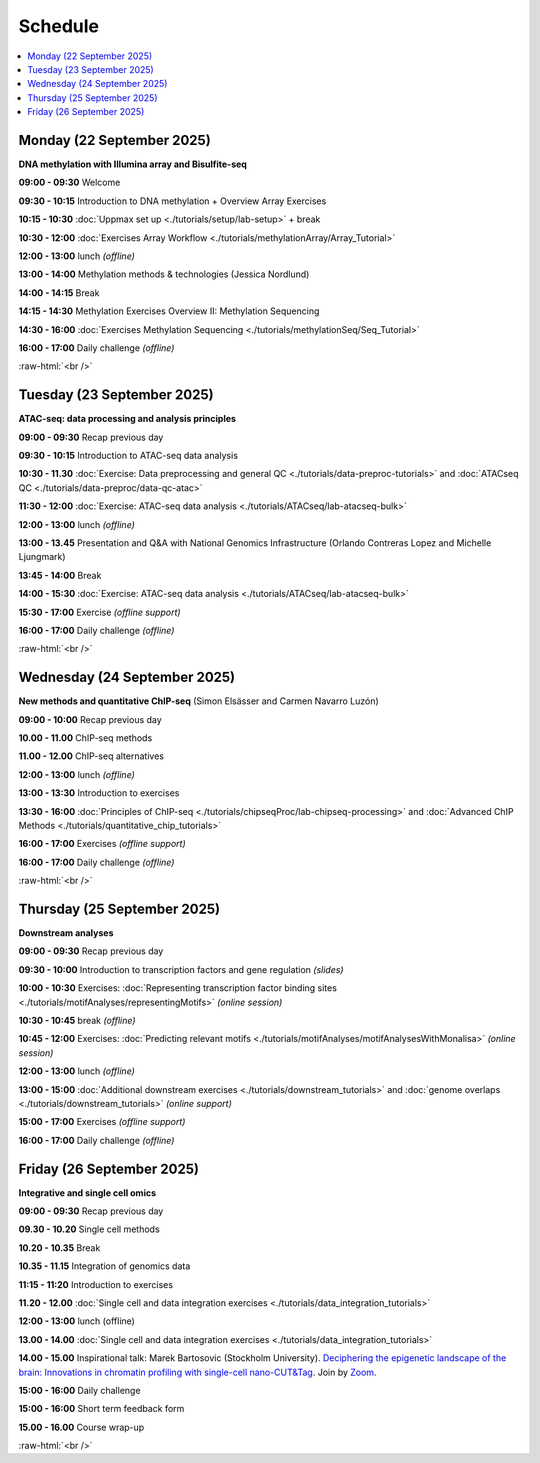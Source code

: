.. below role allows to use the html syntax, for example :raw-html:`<br />`
.. role:: raw-html(raw)
    :format: html


=========
Schedule 
=========


.. contents::
    :local:



Monday (22 September 2025)
--------------------------------

**DNA methylation with Illumina array and Bisulfite-seq**

**09:00 - 09:30** Welcome

**09:30 - 10:15** Introduction to DNA methylation + Overview Array Exercises

**10:15 - 10:30** :doc:`Uppmax set up <./tutorials/setup/lab-setup>` + break

**10:30 - 12:00** :doc:`Exercises Array Workflow <./tutorials/methylationArray/Array_Tutorial>`

**12:00 - 13:00** lunch *(offline)*

**13:00 - 14:00** Methylation methods & technologies (Jessica Nordlund)

**14:00 - 14:15** Break

**14:15 - 14:30** Methylation Exercises Overview II: Methylation Sequencing

**14:30 - 16:00** :doc:`Exercises Methylation Sequencing <./tutorials/methylationSeq/Seq_Tutorial>`

**16:00 - 17:00** Daily challenge *(offline)*


:raw-html:`<br />`


Tuesday (23 September 2025)
--------------------------------

**ATAC-seq: data processing and analysis principles**


**09:00 - 09:30** Recap previous day 

**09:30 - 10:15** Introduction to ATAC-seq data analysis  

**10:30 - 11.30** :doc:`Exercise: Data preprocessing and general QC <./tutorials/data-preproc-tutorials>`
and :doc:`ATACseq QC <./tutorials/data-preproc/data-qc-atac>` 

**11:30 - 12:00** :doc:`Exercise: ATAC-seq data analysis <./tutorials/ATACseq/lab-atacseq-bulk>` 

**12:00 - 13:00** lunch *(offline)*

**13:00 - 13.45** Presentation and Q&A with National Genomics Infrastructure (Orlando Contreras Lopez and Michelle Ljungmark)

**13:45 - 14:00** Break

**14:00 - 15:30** :doc:`Exercise: ATAC-seq data analysis <./tutorials/ATACseq/lab-atacseq-bulk>` 

**15:30 - 17:00** Exercise *(offline support)*

**16:00 - 17:00** Daily challenge *(offline)*





:raw-html:`<br />`


Wednesday (24 September 2025)
--------------------------------

**New methods and quantitative ChIP-seq** (Simon Elsässer and Carmen Navarro Luzón)

**09:00 - 10:00** Recap previous day 

**10.00 - 11.00** ChIP-seq methods  

**11.00 - 12.00** ChIP-seq alternatives  

**12:00 - 13:00** lunch *(offline)*

**13:00 - 13:30** Introduction to exercises  

**13:30 - 16:00** :doc:`Principles of ChIP-seq <./tutorials/chipseqProc/lab-chipseq-processing>`
and :doc:`Advanced ChIP Methods <./tutorials/quantitative_chip_tutorials>` 

**16:00 - 17:00** Exercises *(offline support)*

**16:00 - 17:00** Daily challenge *(offline)*



:raw-html:`<br />`


Thursday (25 September 2025)
--------------------------------

**Downstream analyses**

**09:00 - 09:30** Recap previous day 

**09:30 - 10:00** Introduction to transcription factors and gene regulation *(slides)*

**10:00 - 10:30** Exercises: :doc:`Representing transcription factor binding sites <./tutorials/motifAnalyses/representingMotifs>` *(online session)*

**10:30 - 10:45** break *(offline)*

**10:45 - 12:00** Exercises: :doc:`Predicting relevant motifs <./tutorials/motifAnalyses/motifAnalysesWithMonalisa>` *(online session)*

**12:00 - 13:00** lunch *(offline)*

**13:00 - 15:00** :doc:`Additional downstream exercises <./tutorials/downstream_tutorials>` 
and :doc:`genome overlaps <./tutorials/downstream_tutorials>` *(online support)*

**15:00 - 17:00** Exercises *(offline support)*

**16:00 - 17:00** Daily challenge *(offline)*



Friday (26 September 2025)
--------------------------------

**Integrative and single cell omics**

**09:00 - 09:30** Recap previous day 

**09.30 - 10.20** Single cell methods 

**10.20 - 10.35** Break

**10.35 - 11.15** Integration of genomics data 

**11:15 - 11:20** Introduction to exercises 

**11.20 - 12.00** :doc:`Single cell and data integration exercises <./tutorials/data_integration_tutorials>` 

.. and :doc:`optional exercise on Multi-OMICs Factor Analysis <./tutorials/unsupervised_data_integration/lab-unsupervised_data_integration>` 


**12:00 - 13:00** lunch (offline)


**13.00 - 14.00** :doc:`Single cell and data integration exercises <./tutorials/data_integration_tutorials>` 

.. and :doc:`optional exercise on Multi-OMICs Factor Analysis <./tutorials/unsupervised_data_integration/lab-unsupervised_data_integration>` 


**14.00 - 15.00** Inspirational talk: Marek Bartosovic (Stockholm University).  
`Deciphering the epigenetic landscape of the brain: Innovations in chromatin profiling with single-cell nano-CUT&Tag <https://www.scilifelab.se/event/big-talk-deciphering-the-epigenetic-landscape-of-the-brain-innovations-in-chromatin-profiling-with-single-cell-nano-cuttag/>`_.  Join by `Zoom <https://lu-se.zoom.us/j/62767371752>`_.



**15:00 - 16:00** Daily challenge  

**15:00 - 16:00** Short term feedback form

**15.00 - 16.00** Course wrap-up



.. Add links to slides like this: (slides copied to directory slides)

.. `Methylation Introduction Slides <../_static/Methylation_Slides.pdf>`_

.. `DNA Methylation Methods and Technologies (Jessica Nordlund) <../_static/JN-EpigeneticsMethods_2021-10-25.pdf>`_

:raw-html:`<br />`

